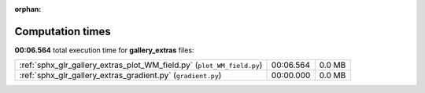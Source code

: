 
:orphan:

.. _sphx_glr_gallery_extras_sg_execution_times:


Computation times
=================
**00:06.564** total execution time for **gallery_extras** files:

+------------------------------------------------------------------------+-----------+--------+
| :ref:`sphx_glr_gallery_extras_plot_WM_field.py` (``plot_WM_field.py``) | 00:06.564 | 0.0 MB |
+------------------------------------------------------------------------+-----------+--------+
| :ref:`sphx_glr_gallery_extras_gradient.py` (``gradient.py``)           | 00:00.000 | 0.0 MB |
+------------------------------------------------------------------------+-----------+--------+
